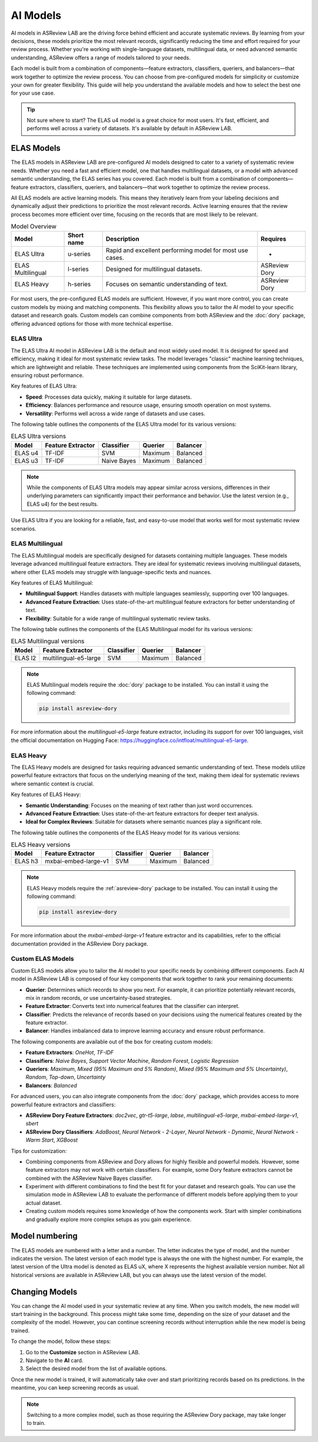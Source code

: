 AI Models
=========

AI models in ASReview LAB are the driving force behind efficient and accurate
systematic reviews. By learning from your decisions, these models prioritize the
most relevant records, significantly reducing the time and effort required for
your review process. Whether you're working with single-language datasets,
multilingual data, or need advanced semantic understanding, ASReview offers a
range of models tailored to your needs.

Each model is built from a combination of components—feature extractors,
classifiers, queriers, and balancers—that work together to optimize the review
process. You can choose from pre-configured models for simplicity or customize
your own for greater flexibility. This guide will help you understand the
available models and how to select the best one for your use case.

.. tip::

  Not sure where to start? The ELAS u4 model is a great choice for most users.
  It's fast, efficient, and performs well across a variety of datasets. It's
  available by default in ASReview LAB.

ELAS Models
-----------

The ELAS models in ASReview LAB are pre-configured AI models designed to cater
to a variety of systematic review needs. Whether you need a fast and efficient
model, one that handles multilingual datasets, or a model with advanced semantic
understanding, the ELAS series has you covered. Each model is built from a
combination of components—feature extractors, classifiers, queriers, and
balancers—that work together to optimize the review process.

All ELAS models are active learning models. This means they iteratively learn
from your labeling decisions and dynamically adjust their predictions to
prioritize the most relevant records. Active learning ensures that the review
process becomes more efficient over time, focusing on the records that are most
likely to be relevant.


.. list-table:: Model Overview
   :header-rows: 1

   * - Model
     - Short name
     - Description
     - Requires
   * - ELAS Ultra
     - u-series
     - Rapid and excellent performing model for most use cases.
     - -
   * - ELAS Multilingual
     - l-series
     - Designed for multilingual datasets.
     - ASReview Dory
   * - ELAS Heavy
     - h-series
     - Focuses on semantic understanding of text.
     - ASReview Dory

For most users, the pre-configured ELAS models are sufficient. However, if you
want more control, you can create custom models by mixing and matching
components. This flexibility allows you to tailor the AI model to your specific
dataset and research goals. Custom models can combine components from both
ASReview and the :doc:`dory` package, offering advanced options for those with
more technical expertise.

ELAS Ultra
~~~~~~~~~~

The ELAS Ultra AI model in ASReview LAB is the default and most widely used
model. It is designed for speed and efficiency, making it ideal for most
systematic review tasks. The model leverages "classic" machine learning
techniques, which are lightweight and reliable. These techniques are implemented
using components from the SciKit-learn library, ensuring robust performance.

Key features of ELAS Ultra:

- **Speed**: Processes data quickly, making it suitable for large datasets.
- **Efficiency**: Balances performance and resource usage, ensuring smooth
  operation on most systems.
- **Versatility**: Performs well across a wide range of datasets and use cases.

The following table outlines the components of the ELAS Ultra model for its
various versions:

.. list-table:: ELAS Ultra versions
  :header-rows: 1

  * - Model
    - Feature Extractor
    - Classifier
    - Querier
    - Balancer
  * - ELAS u4
    - TF-IDF
    - SVM
    - Maximum
    - Balanced
  * - ELAS u3
    - TF-IDF
    - Naive Bayes
    - Maximum
    - Balanced

.. note::

  While the components of ELAS Ultra models may appear similar across versions,
  differences in their underlying parameters can significantly impact their
  performance and behavior. Use the latest version (e.g., ELAS u4) for the best
  results.

Use ELAS Ultra if you are looking for a reliable, fast, and easy-to-use model
that works well for most systematic review scenarios.

ELAS Multilingual
~~~~~~~~~~~~~~~~~

The ELAS Multilingual models are specifically designed for datasets containing
multiple languages. These models leverage advanced multilingual feature
extractors. They are ideal for systematic reviews involving multilingual
datasets, where other ELAS models may struggle with language-specific texts and
nuances.

Key features of ELAS Multilingual:

- **Multilingual Support**: Handles datasets with multiple languages seamlessly,
  supporting over 100 languages.
- **Advanced Feature Extraction**: Uses state-of-the-art multilingual feature
  extractors for better understanding of text.
- **Flexibility**: Suitable for a wide range of multilingual systematic review
  tasks.

The following table outlines the components of the ELAS Multilingual model for
its various versions:

.. list-table:: ELAS Multilingual versions
  :header-rows: 1

  * - Model
    - Feature Extractor
    - Classifier
    - Querier
    - Balancer
  * - ELAS l2
    - multilingual-e5-large
    - SVM
    - Maximum
    - Balanced

.. note::

  ELAS Multilingual models require the :doc:`dory` package to be installed. You
  can install it using the following command:

  .. code:: bash

    pip install asreview-dory

For more information about the `multilingual-e5-large` feature extractor,
including its support for over 100 languages, visit the official documentation
on Hugging Face: https://huggingface.co/intfloat/multilingual-e5-large.

ELAS Heavy
~~~~~~~~~~

The ELAS Heavy models are designed for tasks requiring advanced semantic
understanding of text. These models utilize powerful feature extractors that
focus on the underlying meaning of the text, making them ideal for systematic
reviews where semantic context is crucial.

Key features of ELAS Heavy:

- **Semantic Understanding**: Focuses on the meaning of text rather than just
  word occurrences.
- **Advanced Feature Extraction**: Uses state-of-the-art feature extractors for
  deeper text analysis.
- **Ideal for Complex Reviews**: Suitable for datasets where semantic nuances
  play a significant role.

The following table outlines the components of the ELAS Heavy model for its
various versions:

.. list-table:: ELAS Heavy versions
  :header-rows: 1

  * - Model
    - Feature Extractor
    - Classifier
    - Querier
    - Balancer
  * - ELAS h3
    - mxbai-embed-large-v1
    - SVM
    - Maximum
    - Balanced

.. note::

  ELAS Heavy models require the :ref:`asreview-dory` package to be installed.
  You can install it using the following command:

  .. code:: bash

    pip install asreview-dory

For more information about the `mxbai-embed-large-v1` feature extractor and its
capabilities, refer to the official documentation provided in the ASReview Dory
package.

Custom ELAS Models
~~~~~~~~~~~~~~~~~~

Custom ELAS models allow you to tailor the AI model to your specific needs by
combining different components. Each AI model in ASReview LAB is composed of
four key components that work together to rank your remaining documents:

- **Querier**: Determines which records to show you next. For example, it can
  prioritize potentially relevant records, mix in random records, or use
  uncertainty-based strategies.
- **Feature Extractor**: Converts text into numerical features that the
  classifier can interpret.
- **Classifier**: Predicts the relevance of records based on your decisions
  using the numerical features created by the feature extractor.
- **Balancer**: Handles imbalanced data to improve learning accuracy and ensure
  robust performance.

The following components are available out of the box for creating custom
models:

- **Feature Extractors**: `OneHot`, `TF-IDF`
- **Classifiers**: `Naive Bayes`, `Support Vector Machine`, `Random Forest`,
  `Logistic Regression`
- **Queriers**: `Maximum`, `Mixed (95% Maximum and 5% Random)`, `Mixed (95%
  Maximum and 5% Uncertainty)`, `Random`, `Top-down`, `Uncertainty`
- **Balancers**: `Balanced`

For advanced users, you can also integrate components from the :doc:`dory`
package, which provides access to more powerful feature extractors and
classifiers:

- **ASReview Dory Feature Extractors**: `doc2vec`, `gtr-t5-large`, `labse`,
  `multilingual-e5-large`, `mxbai-embed-large-v1`, `sbert`
- **ASReview Dory Classifiers**: `AdaBoost`, `Neural Network - 2-Layer`, `Neural
  Network - Dynamic`, `Neural Network - Warm Start`, `XGBoost`

Tips for customization:

- Combining components from ASReview and Dory allows for highly flexible and
  powerful models. However, some feature extractors may not work with certain
  classifiers. For example, some Dory feature extractors cannot be combined with
  the ASReview Naive Bayes classifier.
- Experiment with different combinations to find the best fit for your dataset
  and research goals. You can use the simulation mode in ASReview LAB to
  evaluate the performance of different models before applying them to your
  actual dataset.
- Creating custom models requires some knowledge of how the components work.
  Start with simpler combinations and gradually explore more complex setups as
  you gain experience.

Model numbering
---------------

The ELAS models are numbered with a letter and a number. The letter indicates
the type of model, and the number indicates the version. The latest version of
each model type is always the one with the highest number. For example, the
latest version of the Ultra model is denoted as ELAS uX, where X represents the
highest available version number. Not all historical versions are available in
ASReview LAB, but you can always use the latest version of the model.

Changing Models
---------------

You can change the AI model used in your systematic review at any time. When you
switch models, the new model will start training in the background. This process
might take some time, depending on the size of your dataset and the complexity
of the model. However, you can continue screening records without interruption
while the new model is being trained.

To change the model, follow these steps:

1. Go to the **Customize** section in ASReview LAB.
2. Navigate to the **AI** card.
3. Select the desired model from the list of available options.

Once the new model is trained, it will automatically take over and start
prioritizing records based on its predictions. In the meantime, you can keep
screening records as usual.

.. note::

  Switching to a more complex model, such as those requiring the ASReview Dory
  package, may take longer to train.
